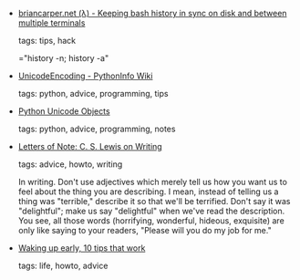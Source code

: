 #+BEGIN_COMMENT
.. link:
.. description:
.. tags: bookmarks
.. date: 2012/04/12 23:59:59
.. title: Bookmarks [2012/04/12]
.. slug: bookmarks-2012-04-12
#+END_COMMENT


- [[http://briancarper.net/blog/248/][briancarper.net (λ) - Keeping bash history in sync on disk and between multiple terminals]]

  tags: tips, hack
  
    ="history -n; history -a"



- [[http://wiki.python.org/moin/UnicodeEncoding][UnicodeEncoding - PythonInfo Wiki]]

  tags: python, advice, programming, tips
  



- [[http://effbot.org/zone/unicode-objects.htm][Python Unicode Objects]]

  tags: python, advice, programming, notes
  



- [[http://www.lettersofnote.com/2012/04/c-s-lewis-on-writing.html][Letters of Note: C. S. Lewis on Writing]]

  tags: advice, howto, writing
  
    In writing. Don't use adjectives which merely tell us how you want
    us to feel about the thing you are describing. I mean, instead of
    telling us a thing was "terrible," describe it so that we'll be
    terrified. Don't say it was "delightful"; make us say "delightful"
    when we've read the description. You see, all those words
    (horrifying, wonderful, hideous, exquisite) are only like saying
    to your readers, "Please will you do my job for me."



- [[http://rodrigohaenggi.com/posts/waking-up-early-10-tips-that-work/][Waking up early, 10 tips that work]]

  tags: life, howto, advice
  


